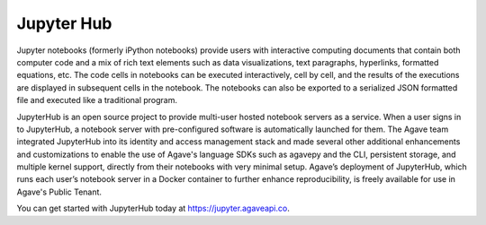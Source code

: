 
Jupyter Hub
-----------

Jupyter notebooks (formerly iPython notebooks) provide users with interactive computing documents that contain both computer code and a mix of rich text elements such as data visualizations, text paragraphs, hyperlinks, formatted equations, etc. The code cells in notebooks can be executed interactively, cell by cell, and the results of the executions are displayed in subsequent cells in the notebook. The notebooks can also be exported to a serialized JSON formatted file and executed like a traditional program.

JupyterHub is an open source project to provide multi-user hosted notebook servers as a service. When a user signs in to JupyterHub, a notebook server with pre-configured software is automatically launched for them. The Agave team integrated JupyterHub into its identity and access management stack and made several other additional enhancements and customizations to enable the use of Agave's language SDKs such as agavepy and the CLI, persistent storage, and multiple kernel support, directly from their notebooks with very minimal setup. Agave’s deployment of JupyterHub, which runs each user’s notebook server in a Docker container to further enhance reproducibility, is freely available for use in Agave's Public Tenant. 

You can get started with JupyterHub today at `https://jupyter.agaveapi.co <https://jupyter.agaveapi.co>`_.
